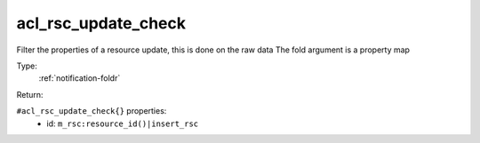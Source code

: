 .. _acl_rsc_update_check:

acl_rsc_update_check
^^^^^^^^^^^^^^^^^^^^

Filter the properties of a resource update, this is done on the raw data 
The fold argument is a property map 


Type: 
    :ref:`notification-foldr`

Return: 
    

``#acl_rsc_update_check{}`` properties:
    - id: ``m_rsc:resource_id()|insert_rsc``
